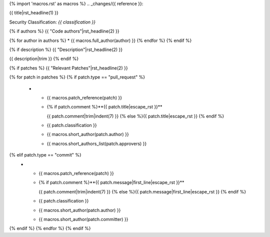 {% import 'macros.rst' as macros %}
.. _changes/{{ reference }}:

{{ title|rst_headline(1) }}

Security Classification: *{{ classification }}*

{% if authors %}
{{ "Code authors"|rst_headline(2) }}

{% for author in authors %}
* {{ macros.full_author(author) }}
{% endfor %}
{% endif %}

{% if description %}
{{ "Description"|rst_headline(2) }}

{{ description|trim }}
{% endif %}

{% if patches %}
{{ "Relevant Patches"|rst_headline(2) }}

.. list-table::
   :widths: 10 50 10 15 15
   :header-rows: 1

   * - Ref.
     - Patch title / Audit comment
     - Impact
     - Author
     - Approver(s)
{% for patch in patches %}
{% if patch.type == "pull_request" %}
   * - {{ macros.patch_reference(patch) }}
     - {% if patch.comment %}**{{ patch.title|escape_rst }}**

       {{ patch.comment|trim|indent(7) }}
       {% else %}{{ patch.title|escape_rst }}
       {% endif %}
     - {{ patch.classification }}
     - {{ macros.short_author(patch.author) }}
     - {{ macros.short_authors_list(patch.approvers) }}
{% elif patch.type == "commit" %}
   * - {{ macros.patch_reference(patch) }}
     - {% if patch.comment %}**{{ patch.message|first_line|escape_rst }}**

       {{ patch.comment|trim|indent(7) }}
       {% else %}{{ patch.message|first_line|escape_rst }}
       {% endif %}
     - {{ patch.classification }}
     - {{ macros.short_author(patch.author) }}
     - {{ macros.short_author(patch.committer) }}
{% endif %}
{% endfor %}
{% endif %}
